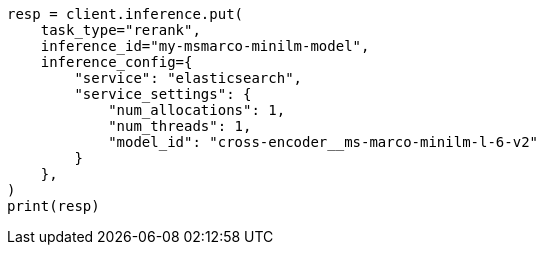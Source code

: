 // This file is autogenerated, DO NOT EDIT
// search/retriever.asciidoc:576

[source, python]
----
resp = client.inference.put(
    task_type="rerank",
    inference_id="my-msmarco-minilm-model",
    inference_config={
        "service": "elasticsearch",
        "service_settings": {
            "num_allocations": 1,
            "num_threads": 1,
            "model_id": "cross-encoder__ms-marco-minilm-l-6-v2"
        }
    },
)
print(resp)
----
